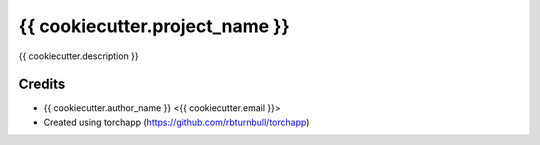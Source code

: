 ================================================================
{{ cookiecutter.project_name }}
================================================================

.. start-badges

|testing badge| |coverage badge| |docs badge| |black badge| |torchapp badge|

.. |testing badge| image:: https://github.com/{{ cookiecutter.github_user }}/{{ cookiecutter.project_slug }}/actions/workflows/testing.yml/badge.svg
    :target: https://github.com/{{ cookiecutter.github_user }}/{{ cookiecutter.project_slug }}/actions

.. |docs badge| image:: https://github.com/{{ cookiecutter.github_user }}/{{ cookiecutter.project_slug }}/actions/workflows/docs.yml/badge.svg
    :target: https://{{ cookiecutter.github_user }}.github.io/{{ cookiecutter.project_slug }}
    
.. |black badge| image:: https://img.shields.io/badge/code%20style-black-000000.svg
    :target: https://github.com/psf/black
    
.. |coverage badge| image:: https://img.shields.io/endpoint?url=https://gist.githubusercontent.com/{{ cookiecutter.github_user }}/{{ cookiecutter.coverage_gist }}/raw/coverage-badge.json
    :target: https://{{ cookiecutter.github_user }}.github.io/{{ cookiecutter.project_slug }}/coverage/

.. |torchapp badge| image:: https://img.shields.io/badge/MLOps-torchapp-fuchsia.svg
    :target: https://github.com/rbturnbull/torchapp
    
.. end-badges

{{ cookiecutter.description }}

Credits
==================================

* {{ cookiecutter.author_name }} <{{ cookiecutter.email }}>
* Created using torchapp (https://github.com/rbturnbull/torchapp)

